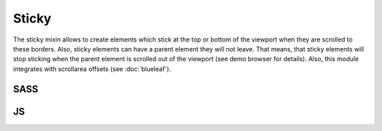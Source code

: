 Sticky
======

The sticky mixin allows to create elements which stick at the top or bottom of
the viewport when they are scrolled to these borders. Also, sticky elements can
have a parent element they will not leave. That means, that sticky elements will
stop sticking when the parent element is scrolled out of the viewport (see demo
browser for details). Also, this module integrates with scrollarea offsets
(see :doc:`blueleaf`).


SASS
----

.. describe:: @mixin sticky($parent:"body",$directions:"tb",$scrollarea_offset:"",$zindex:999,$stick_in:"viewport")

   Creates a sticky element.

   .. describe:: $parent
   
      Selector for the parent element to stick in.

   .. describe:: $directions

      Defines whether the element should stick at the top and/or the bottom of the
      page. The parameter is a ``string``. If ``t`` is included, the element will
      stick at the top, if ``b`` is included in the string, the element will stick
      at the bottom of the viewport.

   .. describe:: $scrollarea_offset

      Same syntax as ``$directions``, but this parameter defines when the
      scrollarea offset should be updated.

   .. describe:: $zindex

      The elements ``z-index`` when it is sticked.
      
   .. describe:: $stick_in
   
      Selector a parent element in which the element will stick in. This is not the 
      same as ``parent`` as this is the container which is scrolled. You should
      use anything else than ``overflow:visible`` to make this to work. Defaults
      to the window's scroll area.

.. describe:: @mixin bp-sticked() { @content; }

   Pseudo-breakpoint valid when the current element is sticked.

.. describe:: @mixin sticky-spacing($spacing...)

   Offset for the element to stick.

JS
--

.. js:function:: $.sticky_enable(opts)

   Enables the sticky feature.

   :param object opts: Some options.

                       sticky_class: Class to be applied if sticked.

                       parent_selector, z_index, stick_directions, scrollarea_offset: See SASS mixin.

                       The sticky spacing/offset is set via the margin in sticked state
                       (``.sticked { margin:5; }``).

.. js:function:: $.sticky_disable()

   Disables the sticky feature.